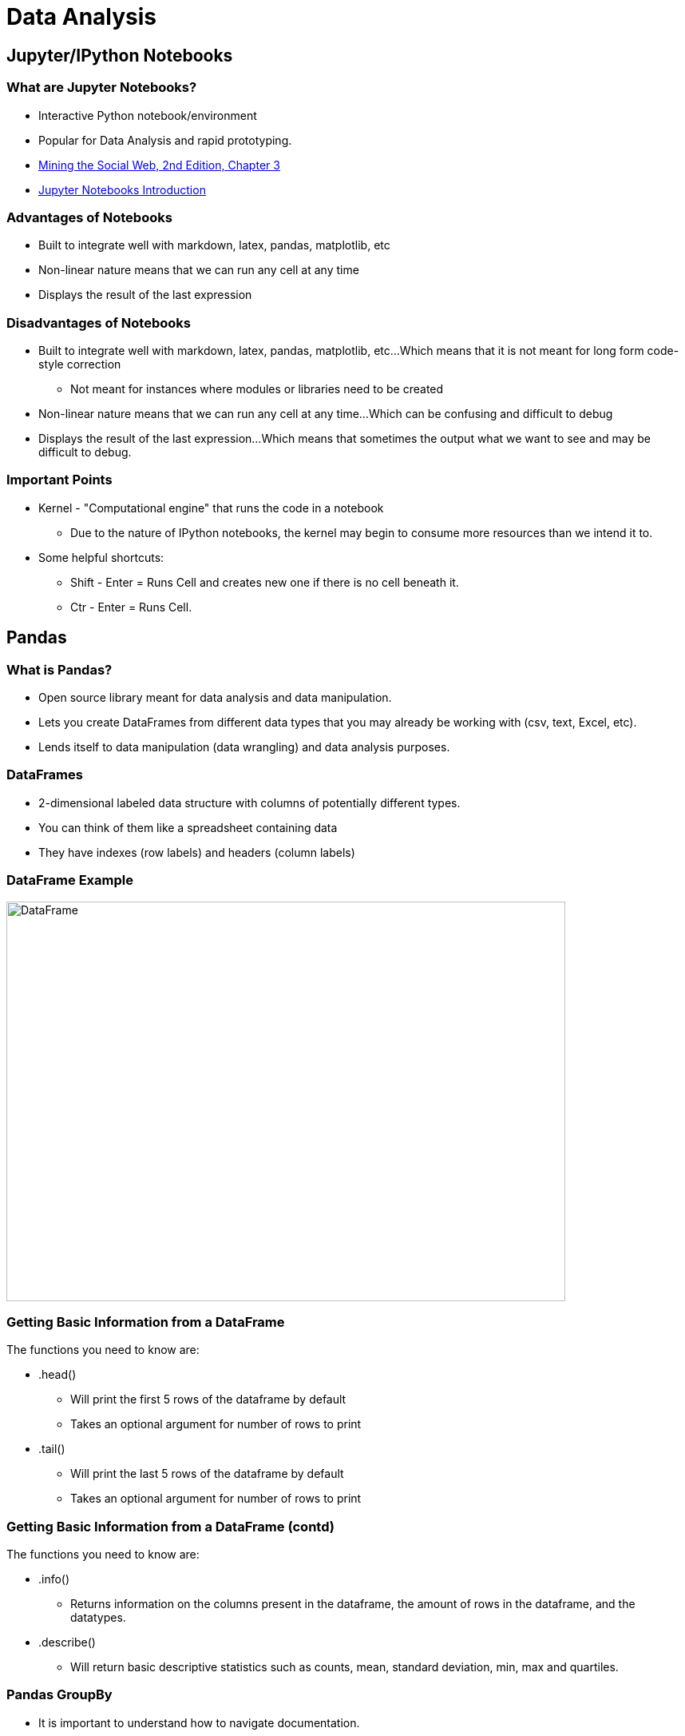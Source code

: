 = Data Analysis
:imagesdir: images
:docinfo: shared
:revealjsdir: ../../lib/reveal.js.3.9.2
:source-highlighter: highlightjs
:customcss: ../../css/aric_slides.css
:revealjs_width: 1400
:revealjs_height: 800
:title-slide-background-image: background.jpeg

== Jupyter/IPython Notebooks

=== What are Jupyter Notebooks?
    * Interactive Python notebook/environment
    * Popular for Data Analysis and rapid prototyping. 
    * link:https://nbviewer.jupyter.org/github/ptwobrussell/Mining-the-Social-Web-2nd-Edition/blob/master/ipynb/Chapter%203%20-%20Mining%20LinkedIn.ipynb[Mining the Social Web, 2nd Edition, Chapter 3] 
    * link:https://miykael.github.io/nipype_tutorial/notebooks/introduction_jupyter-notebook.html[Jupyter Notebooks Introduction]

=== Advantages of Notebooks
    * Built to integrate well with markdown, latex, pandas, matplotlib, etc
    * Non-linear nature means that we can run any cell at any time
    * Displays the result of the last expression

=== Disadvantages of Notebooks
    * Built to integrate well with markdown, latex, pandas, matplotlib, etc...Which means that it is not meant for long form code-style correction
        ** Not meant for instances where modules or libraries need to be created
    * Non-linear nature means that we can run any cell at any time...Which can be confusing and difficult to debug
    * Displays the result of the last expression...Which means that sometimes the output what we want to see and may be difficult to debug.

=== Important Points
    * Kernel - "Computational engine" that runs the code in a notebook
        ** Due to the nature of IPython notebooks, the kernel may begin to consume more resources than we intend it to.
    * Some helpful shortcuts:
        ** Shift - Enter = Runs Cell and creates new one if there is no cell beneath it.
        ** Ctr - Enter = Runs Cell.

== Pandas

===  What is Pandas?
    * Open source library meant for data analysis and data manipulation.
    * Lets you create DataFrames from different data types that you may already be working with (csv, text, Excel, etc). 
    * Lends itself to data manipulation (data wrangling) and data analysis purposes. 

=== DataFrames
    * 2-dimensional labeled data structure with columns of potentially different types.
    * You can think of them like a spreadsheet containing data
    * They have indexes (row labels) and headers (column labels)

=== DataFrame Example

image::df.png[DataFrame, 700, 500]

=== Getting Basic Information from a DataFrame

The functions you need to know are:

* .head()
    ** Will print the first 5 rows of the dataframe by default
    ** Takes an optional argument for number of rows to print
* .tail()
    ** Will print the last 5 rows of the dataframe by default
    ** Takes an optional argument for number of rows to print

=== Getting Basic Information from a DataFrame (contd)

The functions you need to know are:

* .info()
    ** Returns information on the columns present in the dataframe, the amount of rows in the dataframe, and the datatypes.
* .describe()
    ** Will return basic descriptive statistics such as counts, mean, standard deviation, min, max and quartiles.

=== Pandas GroupBy
* It is important to understand how to navigate documentation.
* There are way too many methods with way too many arguments to memorize.
* GroupBy Method
    ** link:https://pandas.pydata.org/pandas-docs/stable/reference/api/pandas.DataFrame.groupby.html[Group By Documentation]

=== Subsetting and Other Methods
* There are simply too many Pandas methods to memorize.
* Luckily we have a very helpful resource.
    ** link:https://pandas.pydata.org/Pandas_Cheat_Sheet.pdf[Additional Pandas Functions]

=== Potential Scenario
* Let's say that someone comes up to us and asks:
    ** “Is there any way that I can get a dataset where I can see the mean budget, profit, and popularities for action movies for each production company that played a secondary role in production?”
* Dataset:
    ** link:https://www.kaggle.com/tmdb/tmdb-movie-metadata?select=tmdb_5000_movies.csv[Movies Dataset]
    ** Contains data on production company, budgets, and genres for 5000 movies.

== Data Visualizations

=== Using Pandas
* Pandas conveniently has methods that we can use in order to plot data that we might be interested in seeing.
* Under the hood, Pandas is using a library called Matplotlib
    ** Matplotlib is a library specifically made for data visualizations. 
    ** Can be difficult to use.

=== The Important DataFrame Methods

* Scatter
* Bar Graph
* Histograms

=== Alternatives: Seaborn

* We have been using methods built into pandas in order to create data visualizations.
* These methods are dependent on matplotlib
* Matplotlib can get complicated to use for more complex visualizations.
* Seaborn tries to fix that issue by simplifying the process for making complex visualizations that look good.

== Statistics and DataScience

=== SciPy

* Package used for scientific computing
* Part of the code packages that make up the "SciPy" ecosystem. 
    * Exosystem of packages that are particularly useful in science applications
    * These packages include matplotlib, pandas, and numpy

=== Some Important Statistical Tests

* Correlation Testing
* Z-Score
* T-Test
* ANOVA

=== Correlation Testing

* link:https://docs.scipy.org/doc/scipy/reference/generated/scipy.stats.pearsonr.html[Correlation Testing]
    * Used to evaluate the association between two or more variables.

=== Z Score

* link:https://docs.scipy.org/doc/scipy/reference/generated/scipy.stats.norm.htmlscipy.stats.norm[Z Score]
    * Z tests are used to determine if two sample means are different
    * Z scores is a number representing how many standard deviations a datapoint is from the sample mean.
        ** We can use [Z Score Tables](http://www.z-table.com/) to manually convert Z-Scores to find the percentage of observations that we expect to see to the left of the curve.
        ** We can also use scipy to do this for us.

=== T Test

* link:https://docs.scipy.org/doc/scipy/reference/generated/scipy.stats.ttest_ind.html[T Test]
    * Used to determine if the means of two sample groups are different.

=== ANOVA

* link:https://docs.scipy.org/doc/scipy/reference/generated/scipy.stats.f_oneway.html[ANOVA]
    * Tests if two or more groups have the same population mean.

=== Statsmodels

* link:https://www.statsmodels.org/stable/index.html[Statsmodels] is a Python module that provides classes and functions for the estimation of many different statistical models, as well as for conducting statistical tests, and statistical data exploration.

=== Linear Regression

* Modeling of the relationship between a dependent variable and one or more independent variables. 
* We are interested in using statsmodels to create linear regression models. 